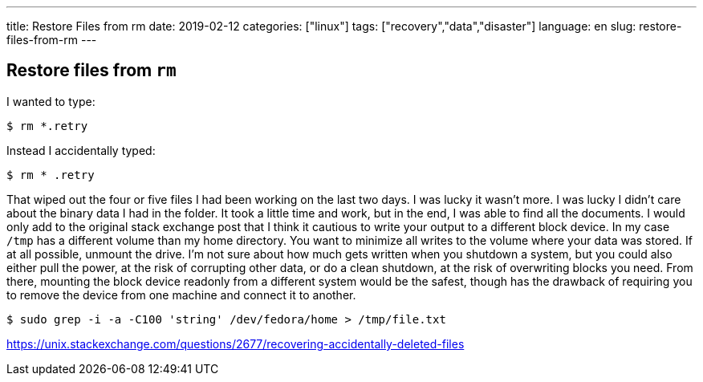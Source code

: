 ---
title: Restore Files from rm
date: 2019-02-12
categories: ["linux"]
tags: ["recovery","data","disaster"]
language: en
slug: restore-files-from-rm
---

== Restore files from `rm`

I wanted to type:

 $ rm *.retry

Instead I accidentally typed:

 $ rm * .retry

That wiped out the four or five files I had been working on the last two days.  I was lucky it wasn't more.  I was lucky I didn't care about the binary data I had in the folder.  It took a little time and work, but in the end, I was able to find all the documents.  I would only add to the original stack exchange post that I think it cautious to write your output to a different block device.  In my case `/tmp` has a different volume than my home directory.  You want to minimize all writes to the volume where your data was stored.  If at all possible, unmount the drive.  I'm not sure about how much gets written when you shutdown a system, but you could also either pull the power, at the risk of corrupting other data, or do a clean shutdown, at the risk of overwriting blocks you need.  From there, mounting the block device readonly from a different system would be the safest, though has the drawback of requiring you to remove the device from one machine and connect it to another.

 $ sudo grep -i -a -C100 'string' /dev/fedora/home > /tmp/file.txt

https://unix.stackexchange.com/questions/2677/recovering-accidentally-deleted-files
